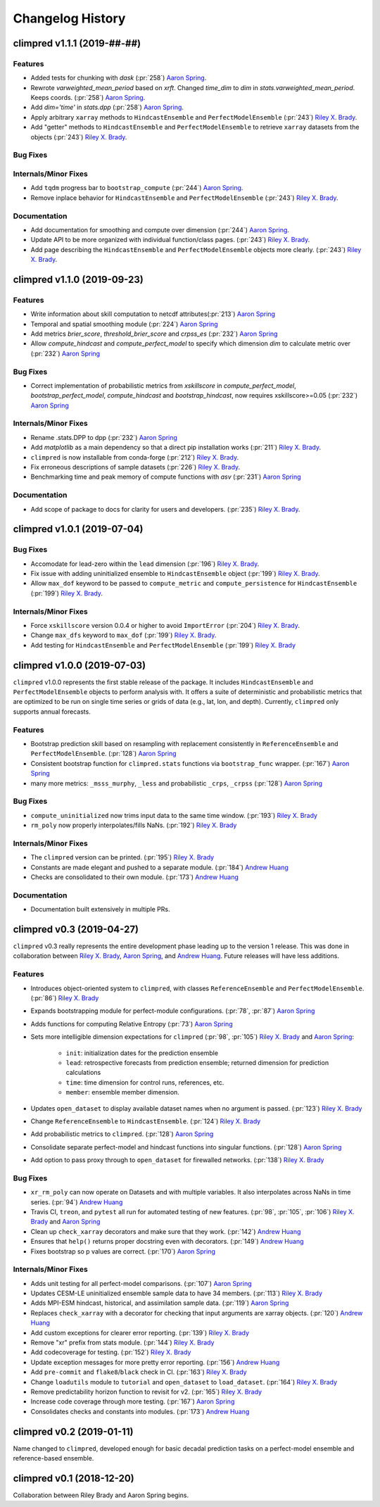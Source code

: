 =================
Changelog History
=================

climpred v1.1.1 (2019-##-##)
============================

Features
--------
- Added tests for chunking with `dask` (:pr:`258`) `Aaron Spring`_.
- Rewrote `varweighted_mean_period` based on `xrft`. Changed `time_dim` to `dim` in `stats.varweighted_mean_period`. Keeps coords. (:pr:`258`) `Aaron Spring`_.
- Add `dim='time'` in `stats.dpp` (:pr:`258`) `Aaron Spring`_.
- Apply arbitrary ``xarray`` methods to ``HindcastEnsemble`` and ``PerfectModelEnsemble`` (:pr:`243`) `Riley X. Brady`_.
- Add "getter" methods to ``HindcastEnsemble`` and ``PerfectModelEnsemble`` to retrieve ``xarray`` datasets from the objects (:pr:`243`) `Riley X. Brady`_.

Bug Fixes
---------

Internals/Minor Fixes
---------------------
- Add ``tqdm`` progress bar to ``bootstrap_compute`` (:pr:`244`) `Aaron Spring`_.
- Remove inplace behavior for ``HindcastEnsemble`` and ``PerfectModelEnsemble`` (:pr:`243`) `Riley X. Brady`_.

Documentation
-------------
- Add documentation for smoothing and compute over dimension (:pr:`244`) `Aaron Spring`_.
- Update API to be more organized with individual function/class pages. (:pr:`243`) `Riley X. Brady`_.
- Add page describing the ``HindcastEnsemble`` and ``PerfectModelEnsemble`` objects more clearly. (:pr:`243`) `Riley X. Brady`_.

climpred v1.1.0 (2019-09-23)
============================

Features
--------
- Write information about skill computation to netcdf attributes(:pr:`213`) `Aaron Spring`_
- Temporal and spatial smoothing module (:pr:`224`) `Aaron Spring`_
- Add metrics `brier_score`, `threshold_brier_score` and `crpss_es` (:pr:`232`) `Aaron Spring`_
- Allow `compute_hindcast` and `compute_perfect_model` to specify which dimension `dim` to calculate metric over (:pr:`232`) `Aaron Spring`_

Bug Fixes
---------
- Correct implementation of probabilistic metrics from `xskillscore` in `compute_perfect_model`, `bootstrap_perfect_model`, `compute_hindcast` and `bootstrap_hindcast`, now requires xskillscore>=0.05 (:pr:`232`) `Aaron Spring`_

Internals/Minor Fixes
---------------------
- Rename .stats.DPP to dpp (:pr:`232`) `Aaron Spring`_
- Add `matplotlib` as a main dependency so that a direct pip installation works (:pr:`211`) `Riley X. Brady`_.
- ``climpred`` is now installable from conda-forge (:pr:`212`) `Riley X. Brady`_.
- Fix erroneous descriptions of sample datasets (:pr:`226`) `Riley X. Brady`_.
- Benchmarking time and peak memory of compute functions with `asv` (:pr:`231`) `Aaron Spring`_

Documentation
-------------
- Add scope of package to docs for clarity for users and developers. (:pr:`235`) `Riley X. Brady`_.

climpred v1.0.1 (2019-07-04)
============================

Bug Fixes
---------
- Accomodate for lead-zero within the ``lead`` dimension (:pr:`196`) `Riley X. Brady`_.
- Fix issue with adding uninitialized ensemble to ``HindcastEnsemble`` object (:pr:`199`) `Riley X. Brady`_.
- Allow ``max_dof`` keyword to be passed to ``compute_metric`` and ``compute_persistence`` for ``HindcastEnsemble`` (:pr:`199`) `Riley X. Brady`_.

Internals/Minor Fixes
---------------------
- Force ``xskillscore`` version 0.0.4 or higher to avoid ``ImportError`` (:pr:`204`) `Riley X. Brady`_.
- Change ``max_dfs`` keyword to ``max_dof`` (:pr:`199`) `Riley X. Brady`_.
- Add testing for ``HindcastEnsemble`` and ``PerfectModelEnsemble`` (:pr:`199`) `Riley X. Brady`_

climpred v1.0.0 (2019-07-03)
============================
``climpred`` v1.0.0 represents the first stable release of the package. It includes ``HindcastEnsemble`` and ``PerfectModelEnsemble`` objects to perform analysis with. It offers a suite of deterministic and probabilistic metrics that are optimized to be run on single time series or grids of data (e.g., lat, lon, and depth). Currently, ``climpred`` only supports annual forecasts.

Features
--------
- Bootstrap prediction skill based on resampling with replacement consistently in ``ReferenceEnsemble`` and ``PerfectModelEnsemble``. (:pr:`128`) `Aaron Spring`_
- Consistent bootstrap function for ``climpred.stats`` functions via ``bootstrap_func`` wrapper. (:pr:`167`) `Aaron Spring`_
- many more metrics: ``_msss_murphy``, ``_less`` and probabilistic ``_crps``, ``_crpss`` (:pr:`128`) `Aaron Spring`_

Bug Fixes
---------
- ``compute_uninitialized`` now trims input data to the same time window. (:pr:`193`) `Riley X. Brady`_
- ``rm_poly`` now properly interpolates/fills NaNs. (:pr:`192`) `Riley X. Brady`_

Internals/Minor Fixes
---------------------
- The ``climpred`` version can be printed. (:pr:`195`) `Riley X. Brady`_
- Constants are made elegant and pushed to a separate module. (:pr:`184`) `Andrew Huang`_
- Checks are consolidated to their own module. (:pr:`173`) `Andrew Huang`_

Documentation
-------------
- Documentation built extensively in multiple PRs.


climpred v0.3 (2019-04-27)
==========================

``climpred`` v0.3 really represents the entire development phase leading up to the version 1 release. This was done in collaboration between `Riley X. Brady`_, `Aaron Spring`_, and `Andrew Huang`_. Future releases will have less additions.

Features
--------
- Introduces object-oriented system to ``climpred``, with classes ``ReferenceEnsemble`` and ``PerfectModelEnsemble``. (:pr:`86`) `Riley X. Brady`_
- Expands bootstrapping module for perfect-module configurations. (:pr:`78`, :pr:`87`) `Aaron Spring`_
- Adds functions for computing Relative Entropy (:pr:`73`) `Aaron Spring`_
- Sets more intelligible dimension expectations for ``climpred`` (:pr:`98`, :pr:`105`) `Riley X. Brady`_ and `Aaron Spring`_:

    -   ``init``:  initialization dates for the prediction ensemble
    -   ``lead``:  retrospective forecasts from prediction ensemble; returned dimension for prediction calculations
    -   ``time``:  time dimension for control runs, references, etc.
    -   ``member``:  ensemble member dimension.
- Updates ``open_dataset`` to display available dataset names when no argument is passed. (:pr:`123`) `Riley X. Brady`_
- Change ``ReferenceEnsemble`` to ``HindcastEnsemble``. (:pr:`124`) `Riley X. Brady`_
- Add probabilistic metrics to ``climpred``. (:pr:`128`) `Aaron Spring`_
- Consolidate separate perfect-model and hindcast functions into singular functions. (:pr:`128`) `Aaron Spring`_
- Add option to pass proxy through to ``open_dataset`` for firewalled networks. (:pr:`138`) `Riley X. Brady`_


Bug Fixes
---------
- ``xr_rm_poly`` can now operate on Datasets and with multiple variables. It also interpolates across NaNs in time series. (:pr:`94`) `Andrew Huang`_
- Travis CI, ``treon``, and ``pytest`` all run for automated testing of new features. (:pr:`98`, :pr:`105`, :pr:`106`) `Riley X. Brady`_ and `Aaron Spring`_
- Clean up ``check_xarray`` decorators and make sure that they work. (:pr:`142`) `Andrew Huang`_
- Ensures that ``help()`` returns proper docstring even with decorators. (:pr:`149`) `Andrew Huang`_
- Fixes bootstrap so p values are correct. (:pr:`170`) `Aaron Spring`_

Internals/Minor Fixes
---------------------
- Adds unit testing for all perfect-model comparisons. (:pr:`107`) `Aaron Spring`_
- Updates CESM-LE uninitialized ensemble sample data to have 34 members. (:pr:`113`) `Riley X. Brady`_
- Adds MPI-ESM hindcast, historical, and assimilation sample data. (:pr:`119`) `Aaron Spring`_
- Replaces ``check_xarray`` with a decorator for checking that input arguments are xarray objects. (:pr:`120`) `Andrew Huang`_
- Add custom exceptions for clearer error reporting. (:pr:`139`) `Riley X. Brady`_
- Remove "xr" prefix from stats module. (:pr:`144`) `Riley X. Brady`_
- Add codecoverage for testing. (:pr:`152`) `Riley X. Brady`_
- Update exception messages for more pretty error reporting. (:pr:`156`) `Andrew Huang`_
- Add ``pre-commit`` and ``flake8``/``black`` check in CI. (:pr:`163`) `Riley X. Brady`_
- Change ``loadutils`` module to ``tutorial`` and ``open_dataset`` to ``load_dataset``. (:pr:`164`) `Riley X. Brady`_
- Remove predictability horizon function to revisit for v2. (:pr:`165`) `Riley X. Brady`_
- Increase code coverage through more testing. (:pr:`167`) `Aaron Spring`_
- Consolidates checks and constants into modules. (:pr:`173`) `Andrew Huang`_

climpred v0.2 (2019-01-11)
==========================

Name changed to ``climpred``, developed enough for basic decadal prediction tasks on a perfect-model ensemble and reference-based ensemble.

climpred v0.1 (2018-12-20)
==========================

Collaboration between Riley Brady and Aaron Spring begins.

.. _`Riley X. Brady`: https://github.com/bradyrx
.. _`Aaron Spring`: https://github.com/aaronspring
.. _`Andrew Huang`: https://github.com/ahuang11
